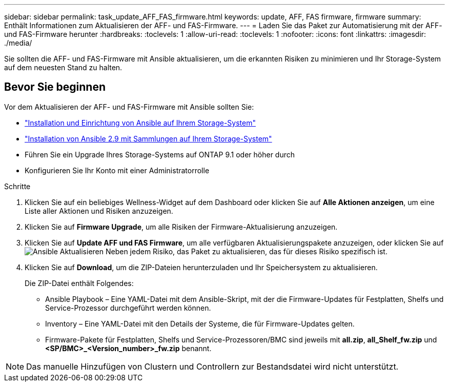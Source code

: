 ---
sidebar: sidebar 
permalink: task_update_AFF_FAS_firmware.html 
keywords: update, AFF, FAS firmware, firmware 
summary: Enthält Informationen zum Aktualisieren der AFF- und FAS-Firmware. 
---
= Laden Sie das Paket zur Automatisierung mit der AFF- und FAS-Firmware herunter
:hardbreaks:
:toclevels: 1
:allow-uri-read: 
:toclevels: 1
:nofooter: 
:icons: font
:linkattrs: 
:imagesdir: ./media/


[role="lead"]
Sie sollten die AFF- und FAS-Firmware mit Ansible aktualisieren, um die erkannten Risiken zu minimieren und Ihr Storage-System auf dem neuesten Stand zu halten.



== Bevor Sie beginnen

Vor dem Aktualisieren der AFF- und FAS-Firmware mit Ansible sollten Sie:

* link:https://netapp.io/2018/10/08/getting-started-with-netapp-and-ansible-install-ansible/["Installation und Einrichtung von Ansible auf Ihrem Storage-System"^]
* link:https://netapp.io/2019/09/17/coming-together-nicely/["Installation von Ansible 2.9 mit Sammlungen auf Ihrem Storage-System"^]
* Führen Sie ein Upgrade Ihres Storage-Systems auf ONTAP 9.1 oder höher durch
* Konfigurieren Sie Ihr Konto mit einer Administratorrolle


.Schritte
. Klicken Sie auf ein beliebiges Wellness-Widget auf dem Dashboard oder klicken Sie auf *Alle Aktionen anzeigen*, um eine Liste aller Aktionen und Risiken anzuzeigen.
. Klicken Sie auf *Firmware Upgrade*, um alle Risiken der Firmware-Aktualisierung anzuzeigen.
. Klicken Sie auf *Update AFF und FAS Firmware*, um alle verfügbaren Aktualisierungspakete anzuzeigen, oder klicken Sie auf image:update_ansible.png["Ansible Aktualisieren"] Neben jedem Risiko, das Paket zu aktualisieren, das für dieses Risiko spezifisch ist.
. Klicken Sie auf *Download*, um die ZIP-Dateien herunterzuladen und Ihr Speichersystem zu aktualisieren.
+
Die ZIP-Datei enthält Folgendes:

+
** Ansible Playbook – Eine YAML-Datei mit dem Ansible-Skript, mit der die Firmware-Updates für Festplatten, Shelfs und Service-Prozessor durchgeführt werden können.
** Inventory – Eine YAML-Datei mit den Details der Systeme, die für Firmware-Updates gelten.
** Firmware-Pakete für Festplatten, Shelfs und Service-Prozessoren/BMC sind jeweils mit *all.zip*, *all_Shelf_fw.zip* und *<SP/BMC>_<Version_number>_fw.zip* benannt.





NOTE: Das manuelle Hinzufügen von Clustern und Controllern zur Bestandsdatei wird nicht unterstützt.
